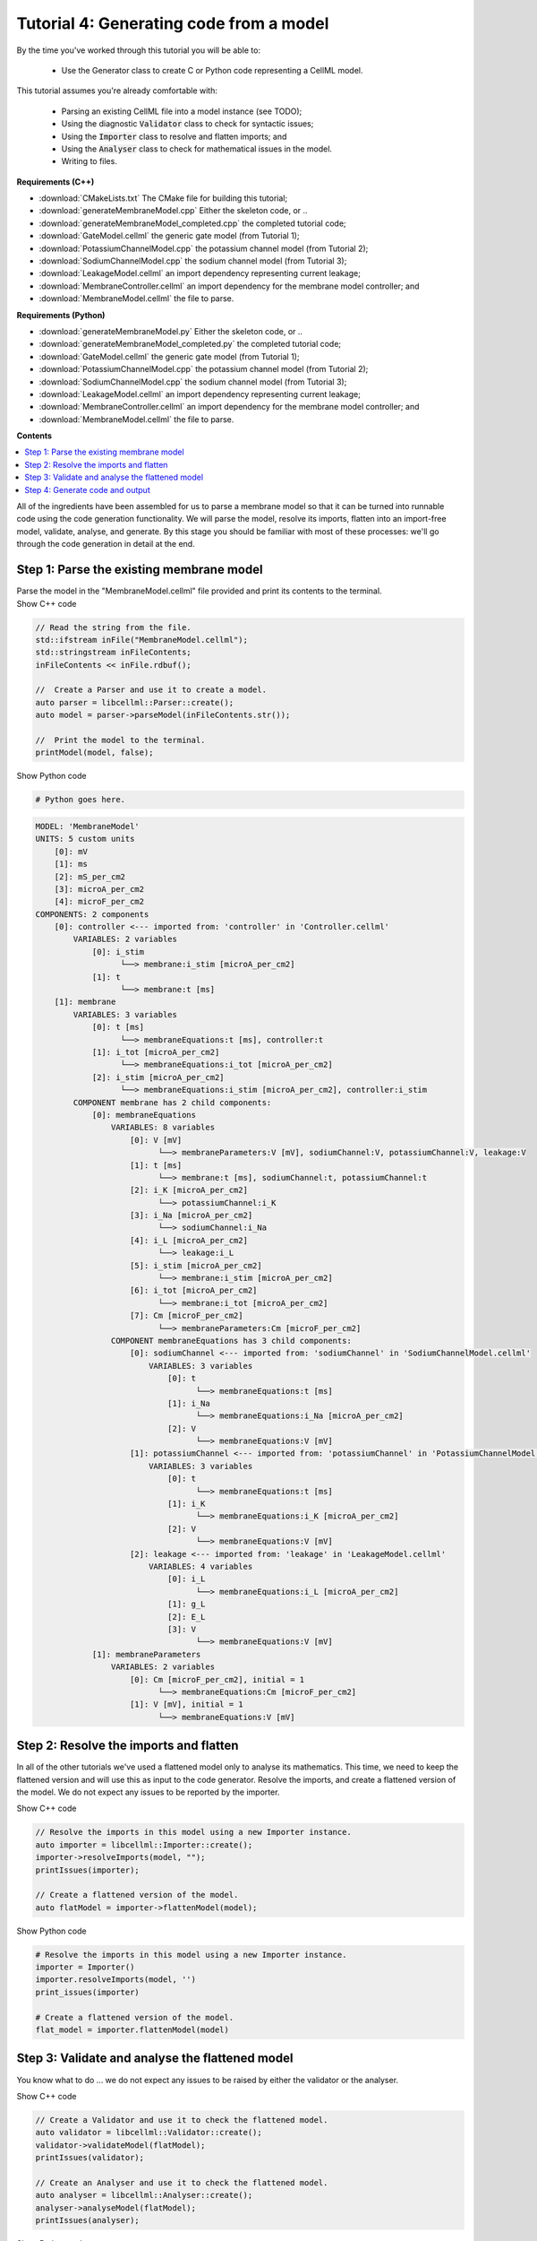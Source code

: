 ..  _combine_generateMembraneModel:

Tutorial 4: Generating code from a model
========================================

By the time you've worked through this tutorial you will be able to:

    - Use the Generator class to create C or Python code representing a CellML model.

This tutorial assumes you're already comfortable with:

    - Parsing an existing CellML file into a model instance (see TODO);
    - Using the diagnostic :code:`Validator` class to check for syntactic issues; 
    - Using the :code:`Importer` class to resolve and flatten imports; and
    - Using the :code:`Analyser` class to check for mathematical issues in the model. 
    - Writing to files. 

**Requirements (C++)**

- :download:`CMakeLists.txt` The CMake file for building this tutorial;
- :download:`generateMembraneModel.cpp` Either the skeleton code, or ..
- :download:`generateMembraneModel_completed.cpp` the completed tutorial code;
- :download:`GateModel.cellml` the generic gate model (from Tutorial 1);
- :download:`PotassiumChannelModel.cpp` the potassium channel model (from Tutorial 2);
- :download:`SodiumChannelModel.cpp` the sodium channel model (from Tutorial 3);
- :download:`LeakageModel.cellml` an import dependency representing current leakage; 
- :download:`MembraneController.cellml` an import dependency for the membrane model controller; and
- :download:`MembraneModel.cellml` the file to parse.

**Requirements (Python)**

- :download:`generateMembraneModel.py` Either the skeleton code, or ..
- :download:`generateMembraneModel_completed.py` the completed tutorial code;
- :download:`GateModel.cellml` the generic gate model (from Tutorial 1);
- :download:`PotassiumChannelModel.cpp` the potassium channel model (from Tutorial 2);
- :download:`SodiumChannelModel.cpp` the sodium channel model (from Tutorial 3);
- :download:`LeakageModel.cellml` an import dependency representing current leakage; 
- :download:`MembraneController.cellml` an import dependency for the membrane model controller; and
- :download:`MembraneModel.cellml` the file to parse.

**Contents**

.. contents::
    :local:

All of the ingredients have been assembled for us to parse a membrane model so that it can be turned into runnable code using the code generation functionality.
We will parse the model, resolve its imports, flatten into an import-free model, validate, analyse, and generate.
By this stage you should be familiar with most of these processes: we'll go through the code generation in detail at the end.

Step 1: Parse the existing membrane model
-----------------------------------------

.. container:: dothis

    Parse the model in the "MembraneModel.cellml" file provided and print its contents to the terminal.

.. container:: toggle

  .. container:: header

    Show C++ code

  .. code-block:: cpp

		// Read the string from the file.
		std::ifstream inFile("MembraneModel.cellml");
		std::stringstream inFileContents;
		inFileContents << inFile.rdbuf();

		//  Create a Parser and use it to create a model.
		auto parser = libcellml::Parser::create();
		auto model = parser->parseModel(inFileContents.str());

		//  Print the model to the terminal.
		printModel(model, false);

.. container:: toggle

  .. container:: header

    Show Python code

  .. code-block:: python

    # Python goes here.


.. code-block:: terminal

    MODEL: 'MembraneModel'
    UNITS: 5 custom units
        [0]: mV
        [1]: ms
        [2]: mS_per_cm2
        [3]: microA_per_cm2
        [4]: microF_per_cm2
    COMPONENTS: 2 components
        [0]: controller <--- imported from: 'controller' in 'Controller.cellml'
            VARIABLES: 2 variables
                [0]: i_stim
                      └──> membrane:i_stim [microA_per_cm2]
                [1]: t
                      └──> membrane:t [ms]
        [1]: membrane
            VARIABLES: 3 variables
                [0]: t [ms]
                      └──> membraneEquations:t [ms], controller:t
                [1]: i_tot [microA_per_cm2]
                      └──> membraneEquations:i_tot [microA_per_cm2]
                [2]: i_stim [microA_per_cm2]
                      └──> membraneEquations:i_stim [microA_per_cm2], controller:i_stim
            COMPONENT membrane has 2 child components:
                [0]: membraneEquations
                    VARIABLES: 8 variables
                        [0]: V [mV]
                              └──> membraneParameters:V [mV], sodiumChannel:V, potassiumChannel:V, leakage:V
                        [1]: t [ms]
                              └──> membrane:t [ms], sodiumChannel:t, potassiumChannel:t
                        [2]: i_K [microA_per_cm2]
                              └──> potassiumChannel:i_K
                        [3]: i_Na [microA_per_cm2]
                              └──> sodiumChannel:i_Na
                        [4]: i_L [microA_per_cm2]
                              └──> leakage:i_L
                        [5]: i_stim [microA_per_cm2]
                              └──> membrane:i_stim [microA_per_cm2]
                        [6]: i_tot [microA_per_cm2]
                              └──> membrane:i_tot [microA_per_cm2]
                        [7]: Cm [microF_per_cm2]
                              └──> membraneParameters:Cm [microF_per_cm2]
                    COMPONENT membraneEquations has 3 child components:
                        [0]: sodiumChannel <--- imported from: 'sodiumChannel' in 'SodiumChannelModel.cellml'
                            VARIABLES: 3 variables
                                [0]: t
                                      └──> membraneEquations:t [ms]
                                [1]: i_Na
                                      └──> membraneEquations:i_Na [microA_per_cm2]
                                [2]: V
                                      └──> membraneEquations:V [mV]
                        [1]: potassiumChannel <--- imported from: 'potassiumChannel' in 'PotassiumChannelModel.cellml'
                            VARIABLES: 3 variables
                                [0]: t
                                      └──> membraneEquations:t [ms]
                                [1]: i_K
                                      └──> membraneEquations:i_K [microA_per_cm2]
                                [2]: V
                                      └──> membraneEquations:V [mV]
                        [2]: leakage <--- imported from: 'leakage' in 'LeakageModel.cellml'
                            VARIABLES: 4 variables
                                [0]: i_L
                                      └──> membraneEquations:i_L [microA_per_cm2]
                                [1]: g_L
                                [2]: E_L
                                [3]: V
                                      └──> membraneEquations:V [mV]
                [1]: membraneParameters
                    VARIABLES: 2 variables
                        [0]: Cm [microF_per_cm2], initial = 1
                              └──> membraneEquations:Cm [microF_per_cm2]
                        [1]: V [mV], initial = 1
                              └──> membraneEquations:V [mV]


Step 2: Resolve the imports and flatten
---------------------------------------
In all of the other tutorials we've used a flattened model only to analyse its mathematics.
This time, we need to keep the flattened version and will use this as input to the code generator.
Resolve the imports, and create a flattened version of the model.
We do not expect any issues to be reported by the importer.

.. container:: toggle

  .. container:: header

    Show C++ code

  .. code-block:: cpp

		// Resolve the imports in this model using a new Importer instance.
		auto importer = libcellml::Importer::create();
		importer->resolveImports(model, "");
		printIssues(importer);

		// Create a flattened version of the model.
		auto flatModel = importer->flattenModel(model);


.. container:: toggle

  .. container:: header

    Show Python code

  .. code-block:: python

		# Resolve the imports in this model using a new Importer instance.
		importer = Importer()
		importer.resolveImports(model, '')
		print_issues(importer)

		# Create a flattened version of the model.
		flat_model = importer.flattenModel(model)

Step 3: Validate and analyse the flattened model
------------------------------------------------
You know what to do ... we do not expect any issues to be raised by either the validator or the analyser.

.. container:: toggle

  .. container:: header

    Show C++ code

  .. code-block:: cpp

		// Create a Validator and use it to check the flattened model.
		auto validator = libcellml::Validator::create();
		validator->validateModel(flatModel);
		printIssues(validator);

		// Create an Analyser and use it to check the flattened model.
		auto analyser = libcellml::Analyser::create();
		analyser->analyseModel(flatModel); 
		printIssues(analyser);
    
.. container:: toggle

  .. container:: header

    Show Python code

  .. code-block:: python

		# Create a Validator and use it to check the flattened model.
		validator = Validator()
		validator.validateModel(flat_model)
		print_issues(validator)

		# Create an Analyser and use it to check the flattened model.
		analyser = Analyser()
		analyser.analyseModel(flat_model)
		print_issues(analyser)


Step 4: Generate code and output
--------------------------------
The :code:`Generator` is a translator class that will change the CellML model and its MathML equations into a representation in another language.
This is done using a :code:`GeneratorProfile` to specify a dictionary of mathematical operations.
Two profiles are already defined; for C++ and for Python.

.. container:: dothis

    **4.a** Create a :code:`Generator` instance.  

.. container:: dothis

    **4.b** Create a GeneratorProfile object, and use the constructor argument of the libcellml::GeneratorProfile::Profile enum for the language you want (C or PYTHON).

.. container:: dothis

    **4.c** Use the generator's :code:`setProfile` function to pass in the profile item you just created.

.. container:: infospec

	**Useful functions**

	:api:`GeneratorProfile class<GeneratorProfile>`

		- :code:`create`
	
	:api:`Generator class<Generator>`

		- :code:`create`
		- :code:`setProfile`

.. container:: toggle

  .. container:: header

    Show C++ code

  .. code-block:: cpp

    // Create the Generator item.
    auto generator = libcellml::Generator::create();

    // Create a GeneratorProfile using the C profile in the constructor.
    auto profile = libcellml::GeneratorProfile::create(libcellml::GeneratorProfile::Profile::C);

    // Set the generator's profile.
    generator->setProfile(profile);

.. container:: toggle

  .. container:: header

    Show Python code

  .. code-block:: python

    # Create the Generator item.
    generator = Generator()

    # Create a GeneratorProfile using the C profile in the constructor.
    profile = GeneratorProfile(GeneratorProfile.Profile.PYTHON)

    # Set the generator's profile.
    generator.setProfile(profile)

Instead of submitting a :code:`Model` item (as we do for all other classes), the :code:`Generator` class will work from something which has already been processed by the :code:`Analyser` class: an :code:`AnalyserModel` object.
    
.. container:: dothis

    **4.d** Retrieve the analysed model using the Analyser::model() function, and submit to the generator using the Generator::setModel(analysedModel) function.

.. container:: infospec

	**Useful functions**

	:api:`Analyser class<GeneratorProfile>`

	- :code:`model`
	
	:api:`Generator class<Generator>`

	- :code:`setModel`
  - :code:`implementationCode`
  - :code:`interfaceCode`

  :api:`GeneratorProfile class<GeneratorProfile>`

  - :code:`setInterfaceFileNameString`

.. container:: dothis

  **4.e** (C only) If you're using the C profile then you have the option at this stage to specify the file name of the interface file you'll create in the next step.  
  This means that the two files will be prepared to link to one another without manual editing later.
  You can do this by specifying the header file name in the :code:`GeneratorProfile` item using the setInterfaceFileNameString("yourHeaderFileNameHere.h") function.
  This will need to be the same as the file which you write to in step 4.g below.

.. container:: dothis

  **4.f** Implementation code is the bulk of the model, and contains all the equations, variables, units etc.
  This is needed for both of the available profiles, and would normally be stored in a *.cpp or *.py file.  
  Use the :code:`implementationCode` function to return the implementation code as a string, and write it to a file with the appropriate extension.

.. container:: dothis

  **4.g** (C only) Interface code is the header needed by the C profile to define data types.
  Use the :code:`interfaceCode` function to return interface code as a string and write it to a *.h header file.
  This needs to be the same filename as you specified in step 4.e above.


.. container:: toggle

  .. container:: header

    Show C++ code

  .. code-block:: cpp

		generator->setModel(analyser->model());

		profile->setInterfaceFileNameString("HodgkinHuxleyModel.h");

		std::ofstream outFile("HodgkinHuxleyModel.c");
		outFile << generator->implementationCode();
		outFile.close();

		outFile.open("HodgkinHuxleyModel.h");
		outFile << generator->interfaceCode();
		outFile.close();
    
.. container:: toggle

  .. container:: header

    Show Python code

  .. code-block:: python

		generator.setModel(analyser.model())

		write_file = open('MembraneModel.py', 'w')
		write_file.write(generator.implementationCode())
		write_file.close()
